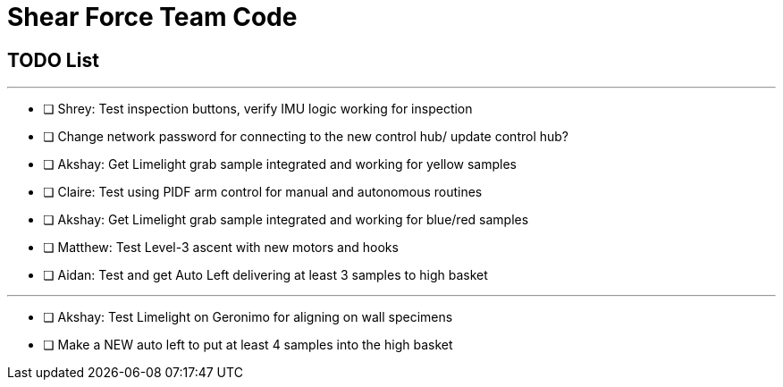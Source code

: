 = Shear Force Team Code

== TODO List

---


- [ ] Shrey: Test inspection buttons, verify IMU logic working for inspection
- [ ] Change network password for connecting to the new control hub/ update control hub?
- [ ] Akshay: Get Limelight grab sample integrated and working for yellow samples
- [ ] Claire: Test using PIDF arm control for manual and autonomous routines
- [ ] Akshay: Get Limelight grab sample integrated and working for blue/red samples
- [ ] Matthew: Test Level-3 ascent with new motors and hooks
- [ ] Aidan: Test and get Auto Left delivering at least 3 samples to high basket

---
- [ ] Akshay: Test Limelight on Geronimo for aligning on wall specimens
- [ ] Make a NEW auto left to put at least 4 samples into the high basket



